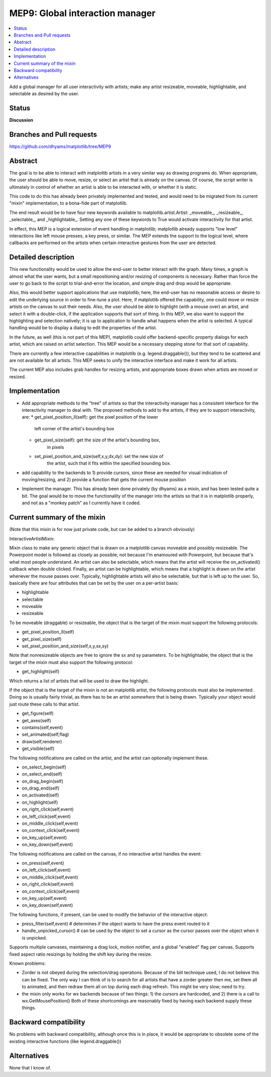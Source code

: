 ==================================
 MEP9: Global interaction manager
==================================

.. contents::
   :local:

Add a global manager for all user interactivity with artists; make any
artist resizeable, moveable, highlightable, and selectable as desired
by the user.

Status
======
**Discussion**

Branches and Pull requests
==========================
https://github.com/dhyams/matplotlib/tree/MEP9

Abstract
========

The goal is to be able to interact with matplotlib artists in a very
similar way as drawing programs do.  When appropriate, the user should
be able to move, resize, or select an artist that is already on the
canvas.  Of course, the script writer is ultimately in control of
whether an artist is able to be interacted with, or whether it is
static.

This code to do this has already been privately implemented and
tested, and would need to be migrated from its current "mixin"
implementation, to a bona-fide part of matplotlib.

The end result would be to have four new keywords available to
matplotlib.artist.Artist: _moveable_, _resizeable_, _selectable_, and
_highlightable_.  Setting any one of these keywords to True would
activate interactivity for that artist.

In effect, this MEP is a logical extension of event handling in
matplotlib; matplotlib already supports "low level" interactions like
left mouse presses, a key press, or similar.  The MEP extends the
support to the logical level, where callbacks are performed on the
artists when certain interactive gestures from the user are detected.

Detailed description
====================

This new functionality would be used to allow the end-user to better
interact with the graph.  Many times, a graph is almost what the user
wants, but a small repositioning and/or resizing of components is
necessary.  Rather than force the user to go back to the script to
trial-and-error the location, and simple drag and drop would be
appropriate.

Also, this would better support applications that use matplotlib;
here, the end-user has no reasonable access or desire to edit the
underlying source in order to fine-tune a plot.  Here, if matplotlib
offered the capability, one could move or resize artists on the canvas
to suit their needs.  Also, the user should be able to highlight (with
a mouse over) an artist, and select it with a double-click, if the
application supports that sort of thing.  In this MEP, we also want to
support the highlighting and selection natively; it is up to
application to handle what happens when the artist is selected.  A
typical handling would be to display a dialog to edit the properties
of the artist.

In the future, as well (this is not part of this MEP), matplotlib
could offer backend-specific property dialogs for each artist, which
are raised on artist selection.  This MEP would be a necessary
stepping stone for that sort of capability.

There are currently a few interactive capabilities in matplotlib
(e.g. legend.draggable()), but they tend to be scattered and are not
available for all artists.  This MEP seeks to unify the interactive
interface and make it work for all artists.

The current MEP also includes grab handles for resizing artists, and
appropriate boxes drawn when artists are moved or resized.

Implementation
==============
* Add appropriate methods to the "tree" of artists so that the
  interactivity manager has a consistent interface for the
  interactivity manager to deal with.  The proposed methods to add to
  the artists, if they are to support interactivity, are:
  * get_pixel_position_ll(self): get the pixel position of the lower
      left corner of the artist's bounding box
  * get_pixel_size(self): get the size of the artist's bounding box,
      in pixels
  * set_pixel_position_and_size(self,x,y,dx,dy): set the new size of
      the artist, such that it fits within the specified bounding box.
* add capability to the backends to 1) provide cursors, since these
  are needed for visual indication of moving/resizing, and 2) provide
  a function that gets the current mouse position
* Implement the manager.  This has already been done privately (by
  dhyams) as a mixin, and has been tested quite a bit.  The goal would
  be to move the functionality of the manager into the artists so that
  it is in matplotlib properly, and not as a "monkey patch" as I
  currently have it coded.



Current summary of the mixin
============================

(Note that this mixin is for now just private code, but can be added
to a branch obviously)

InteractiveArtistMixin:

Mixin class to make any generic object that is drawn on a matplotlib
canvas moveable and possibly resizeable.  The Powerpoint model is
followed as closely as possible; not because I'm enamoured with
Powerpoint, but because that's what most people understand.  An artist
can also be selectable, which means that the artist will receive the
on_activated() callback when double clicked.  Finally, an artist can
be highlightable, which means that a highlight is drawn on the artist
whenever the mouse passes over.  Typically, highlightable artists will
also be selectable, but that is left up to the user.  So, basically
there are four attributes that can be set by the user on a per-artist
basis:

* highlightable
* selectable
* moveable
* resizeable

To be moveable (draggable) or resizeable, the object that is the
target of the mixin must support the following protocols:

* get_pixel_position_ll(self)
* get_pixel_size(self)
* set_pixel_position_and_size(self,x,y,sx,sy)

Note that nonresizeable objects are free to ignore the sx and sy
parameters. To be highlightable, the object that is the target of the
mixin must also support the following protocol:

* get_highlight(self)

Which returns a list of artists that will be used to draw the highlight.

If the object that is the target of the mixin is not an matplotlib
artist, the following protocols must also be implemented.  Doing so is
usually fairly trivial, as there has to be an artist *somewhere* that
is being drawn.  Typically your object would just route these calls to
that artist.

* get_figure(self)
* get_axes(self)
* contains(self,event)
* set_animated(self,flag)
* draw(self,renderer)
* get_visible(self)

The following notifications are called on the artist, and the artist
can optionally implement these.

* on_select_begin(self)
* on_select_end(self)
* on_drag_begin(self)
* on_drag_end(self)
* on_activated(self)
* on_highlight(self)
* on_right_click(self,event)
* on_left_click(self,event)
* on_middle_click(self,event)
* on_context_click(self,event)
* on_key_up(self,event)
* on_key_down(self,event)

The following notifications are called on the canvas, if no
interactive artist handles the event:

* on_press(self,event)
* on_left_click(self,event)
* on_middle_click(self,event)
* on_right_click(self,event)
* on_context_click(self,event)
* on_key_up(self,event)
* on_key_down(self,event)

The following functions, if present, can be used to modify the
behavior of the interactive object:

* press_filter(self,event) # determines if the object wants to have
  the press event routed to it
* handle_unpicked_cursor() # can be used by the object to set a cursor
  as the cursor passes over the object when it is unpicked.

Supports multiple canvases, maintaining a drag lock, motion notifier,
and a global "enabled" flag per canvas. Supports fixed aspect ratio
resizings by holding the shift key during the resize.

Known problems:

* Zorder is not obeyed during the selection/drag operations.  Because
  of the blit technique used, I do not believe this can be fixed.  The
  only way I can think of is to search for all artists that have a
  zorder greater then me, set them all to animated, and then redraw
  them all on top during each drag refresh.  This might be very slow;
  need to try.
* the mixin only works for wx backends because of two things: 1) the
  cursors are hardcoded, and 2) there is a call to
  wx.GetMousePosition() Both of these shortcomings are reasonably
  fixed by having each backend supply these things.

Backward compatibility
======================

No problems with backward compatibility, although once this is in
place, it would be appropriate to obsolete some of the existing
interactive functions (like legend.draggable())

Alternatives
============

None that I know of.
